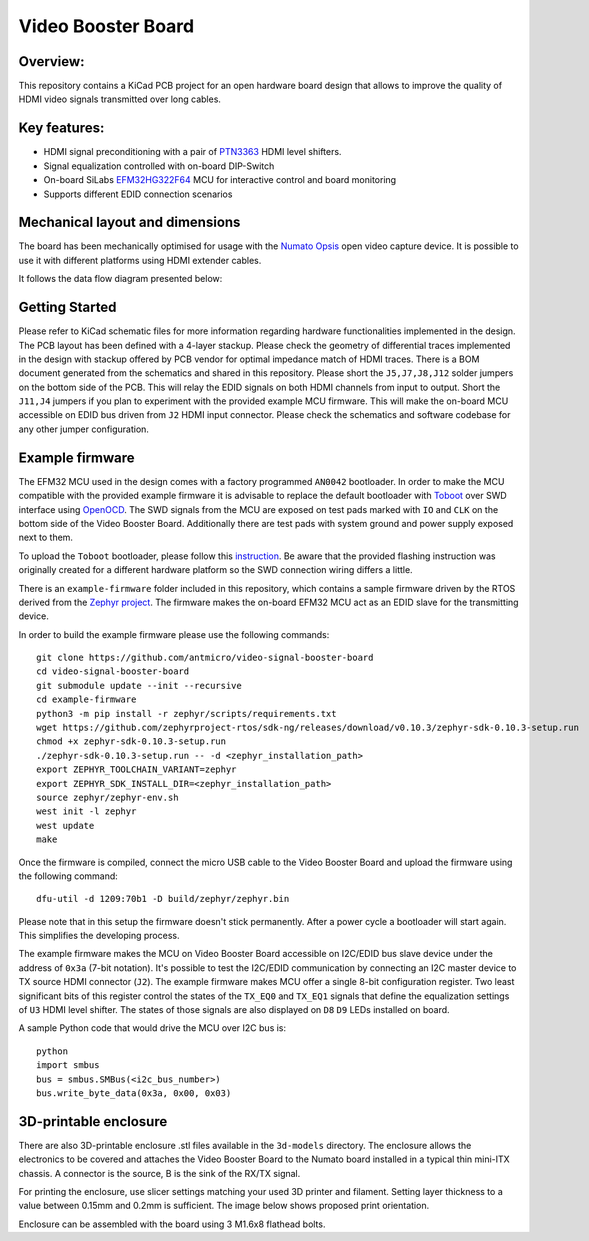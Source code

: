Video Booster Board
===================

.. image:: ./img/vsb-board.png

Overview:
---------

This repository contains a KiCad PCB project for an open hardware board design that allows to improve the quality of HDMI video signals transmitted over long cables.

Key features:
-------------

* HDMI signal preconditioning with a pair of `PTN3363 <https://www.nxp.com/docs/en/data-sheet/PTN3363.pdf>`_ HDMI level shifters.
* Signal equalization controlled with on-board DIP-Switch
* On-board SiLabs `EFM32HG322F64 <https://www.silabs.com/documents/public/data-sheets/efm32hg-datasheet.pdf>`_ MCU for interactive control and board monitoring
* Supports different EDID connection scenarios

Mechanical layout and dimensions
--------------------------------

The board has been mechanically optimised for usage with the `Numato Opsis <https://hdmi2usb.tv/numato-opsis/>`_ open video capture device.
It is possible to use it with different platforms using HDMI extender cables.

.. image:: ./img/layout.png

It follows the data flow diagram presented below:

.. image:: ./img/vsb-data-flow.svg

Getting Started
---------------

Please refer to KiCad schematic files for more information regarding hardware functionalities implemented in the design.
The PCB layout has been defined with a 4-layer stackup.
Please check the geometry of differential traces implemented in the design with stackup offered by PCB vendor for optimal impedance match of HDMI traces.
There is a BOM document generated from the schematics and shared in this repository.
Please short the ``J5,J7,J8,J12`` solder jumpers on the bottom side of the PCB.
This will relay the EDID signals on both HDMI channels from input to output.
Short the ``J11,J4`` jumpers if you plan to experiment with the provided example MCU firmware.
This will make the on-board MCU accessible on EDID bus driven from ``J2`` HDMI input connector.
Please check the schematics and software codebase for any other jumper configuration.

Example firmware
----------------

The EFM32 MCU used in the design comes with a factory programmed ``AN0042`` bootloader.
In order to  make the MCU compatible with the provided example firmware it is advisable to replace the default bootloader with `Toboot <https://github.com/im-tomu/toboot>`_
over SWD interface using `OpenOCD <http://openocd.org/>`_.
The SWD signals from the MCU are exposed on test pads marked with ``IO`` and ``CLK`` on the bottom side of the Video Booster Board.
Additionally there are test pads with system ground and power supply exposed next to them.

To upload the ``Toboot`` bootloader, please follow this `instruction <https://github.com/im-tomu/toboot/tree/master/openocd>`_.
Be aware that the provided flashing instruction was originally created for a different hardware platform so the SWD connection wiring differs a little.

There is an ``example-firmware`` folder included in this repository, which contains a sample firmware driven by the RTOS derived from the `Zephyr project <https://www.zephyrproject.org/>`_.
The firmware makes the on-board EFM32 MCU act as an EDID slave for the transmitting device.

In order to build the example firmware please use the following commands::

     git clone https://github.com/antmicro/video-signal-booster-board
     cd video-signal-booster-board
     git submodule update --init --recursive
     cd example-firmware
     python3 -m pip install -r zephyr/scripts/requirements.txt
     wget https://github.com/zephyrproject-rtos/sdk-ng/releases/download/v0.10.3/zephyr-sdk-0.10.3-setup.run
     chmod +x zephyr-sdk-0.10.3-setup.run
     ./zephyr-sdk-0.10.3-setup.run -- -d <zephyr_installation_path>
     export ZEPHYR_TOOLCHAIN_VARIANT=zephyr
     export ZEPHYR_SDK_INSTALL_DIR=<zephyr_installation_path>
     source zephyr/zephyr-env.sh
     west init -l zephyr
     west update
     make

Once the firmware is compiled, connect the micro USB cable to the Video Booster Board and upload the firmware using the following command::

     dfu-util -d 1209:70b1 -D build/zephyr/zephyr.bin

Please note that in this setup the firmware doesn't stick permanently. After a power cycle a bootloader will start again. This simplifies the developing process.

The example firmware makes the MCU on Video Booster Board accessible on I2C/EDID bus slave device under the address of ``0x3a`` (7-bit notation).
It's possible to test the I2C/EDID communication by connecting an I2C master device to TX source HDMI connector (``J2``).
The example firmware makes MCU offer a single 8-bit configuration register.
Two least significant bits of this register control the states of the ``TX_EQ0`` and ``TX_EQ1`` signals that define the equalization settings of ``U3`` HDMI level shifter.
The states of those signals are also displayed on ``D8`` ``D9`` LEDs installed on board.

A sample Python code that would drive the MCU over I2C bus is::

     python
     import smbus
     bus = smbus.SMBus(<i2c_bus_number>)
     bus.write_byte_data(0x3a, 0x00, 0x03)

3D-printable enclosure
----------------------

.. image:: ./img/3dprint-enclosure.png

There are also 3D-printable enclosure .stl files available in the ``3d-models`` directory.
The enclosure allows the electronics to be covered and attaches the Video Booster Board to the Numato board installed in a typical thin mini-ITX chassis.
A connector is the source, B is the sink of the RX/TX signal. 

For printing the enclosure, use slicer settings matching your used 3D printer and filament.
Setting layer thickness to a value between 0.15mm and 0.2mm is sufficient.
The image below shows proposed print orientation.

.. image:: ./img/3dprint-orientation.png

Enclosure can be assembled with the board using 3 M1.6x8 flathead bolts.
